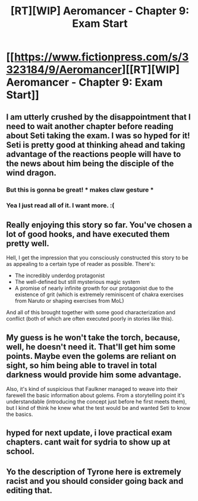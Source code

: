 #+TITLE: [RT][WIP] Aeromancer - Chapter 9: Exam Start

* [[https://www.fictionpress.com/s/3323184/9/Aeromancer][[RT][WIP] Aeromancer - Chapter 9: Exam Start]]
:PROPERTIES:
:Author: Gelifyal
:Score: 47
:DateUnix: 1528730041.0
:DateShort: 2018-Jun-11
:END:

** I am utterly crushed by the disappointment that I need to wait another chapter before reading about Seti taking the exam. I was so hyped for it! Seti is pretty good at thinking ahead and taking advantage of the reactions people will have to the news about him being the disciple of the wind dragon.
:PROPERTIES:
:Author: xamueljones
:Score: 15
:DateUnix: 1528746016.0
:DateShort: 2018-Jun-12
:END:

*** But this is gonna be great! * makes claw gesture *
:PROPERTIES:
:Author: rhaps0dy4
:Score: 3
:DateUnix: 1528798520.0
:DateShort: 2018-Jun-12
:END:


*** Yea I just read all of it. I want more. :(
:PROPERTIES:
:Author: kaukamieli
:Score: 1
:DateUnix: 1528978722.0
:DateShort: 2018-Jun-14
:END:


** Really enjoying this story so far. You've chosen a lot of good hooks, and have executed them pretty well.

Hell, I get the impression that you consciously constructed this story to be as appealing to a certain type of reader as possible. There's:

- The incredibly underdog protagonist
- The well-defined but still mysterious magic system
- A promise of nearly infinite growth for our protagonist due to the existence of grit (which is extremely reminiscent of chakra exercises from Naruto or shaping exercises from MoL)

And all of this brought together with some good characterization and conflict (both of which are often executed poorly in stories like this).
:PROPERTIES:
:Author: Kachajal
:Score: 13
:DateUnix: 1528824525.0
:DateShort: 2018-Jun-12
:END:


** My guess is he won't take the torch, because, well, he doesn't need it. That'll get him some points. Maybe even the golems are reliant on sight, so him being able to travel in total darkness would provide him some advantage.

Also, it's kind of suspicious that Faulkner managed to weave into their farewell the basic information about golems. From a storytelling point it's understandable (introducing the concept just before he first meets them), but I kind of think he knew what the test would be and wanted Seti to know the basics.
:PROPERTIES:
:Author: Sttanley
:Score: 6
:DateUnix: 1528842227.0
:DateShort: 2018-Jun-13
:END:


** hyped for next update, i love practical exam chapters. cant wait for sydria to show up at school.
:PROPERTIES:
:Author: Croktopus
:Score: 1
:DateUnix: 1528954333.0
:DateShort: 2018-Jun-14
:END:


** Yo the description of Tyrone here is extremely racist and you should consider going back and editing that.
:PROPERTIES:
:Author: Sampatrick15
:Score: 1
:DateUnix: 1532520585.0
:DateShort: 2018-Jul-25
:END:
